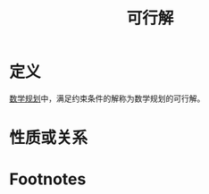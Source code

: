 #+title: 可行解
#+roam_tags: 工程优化方法
#+roam_alias:

* 定义
[[file:20201119202013-数学规划.org][数学规划]]中，满足约束条件的解称为数学规划的可行解。
* 性质或关系

* Footnotes
